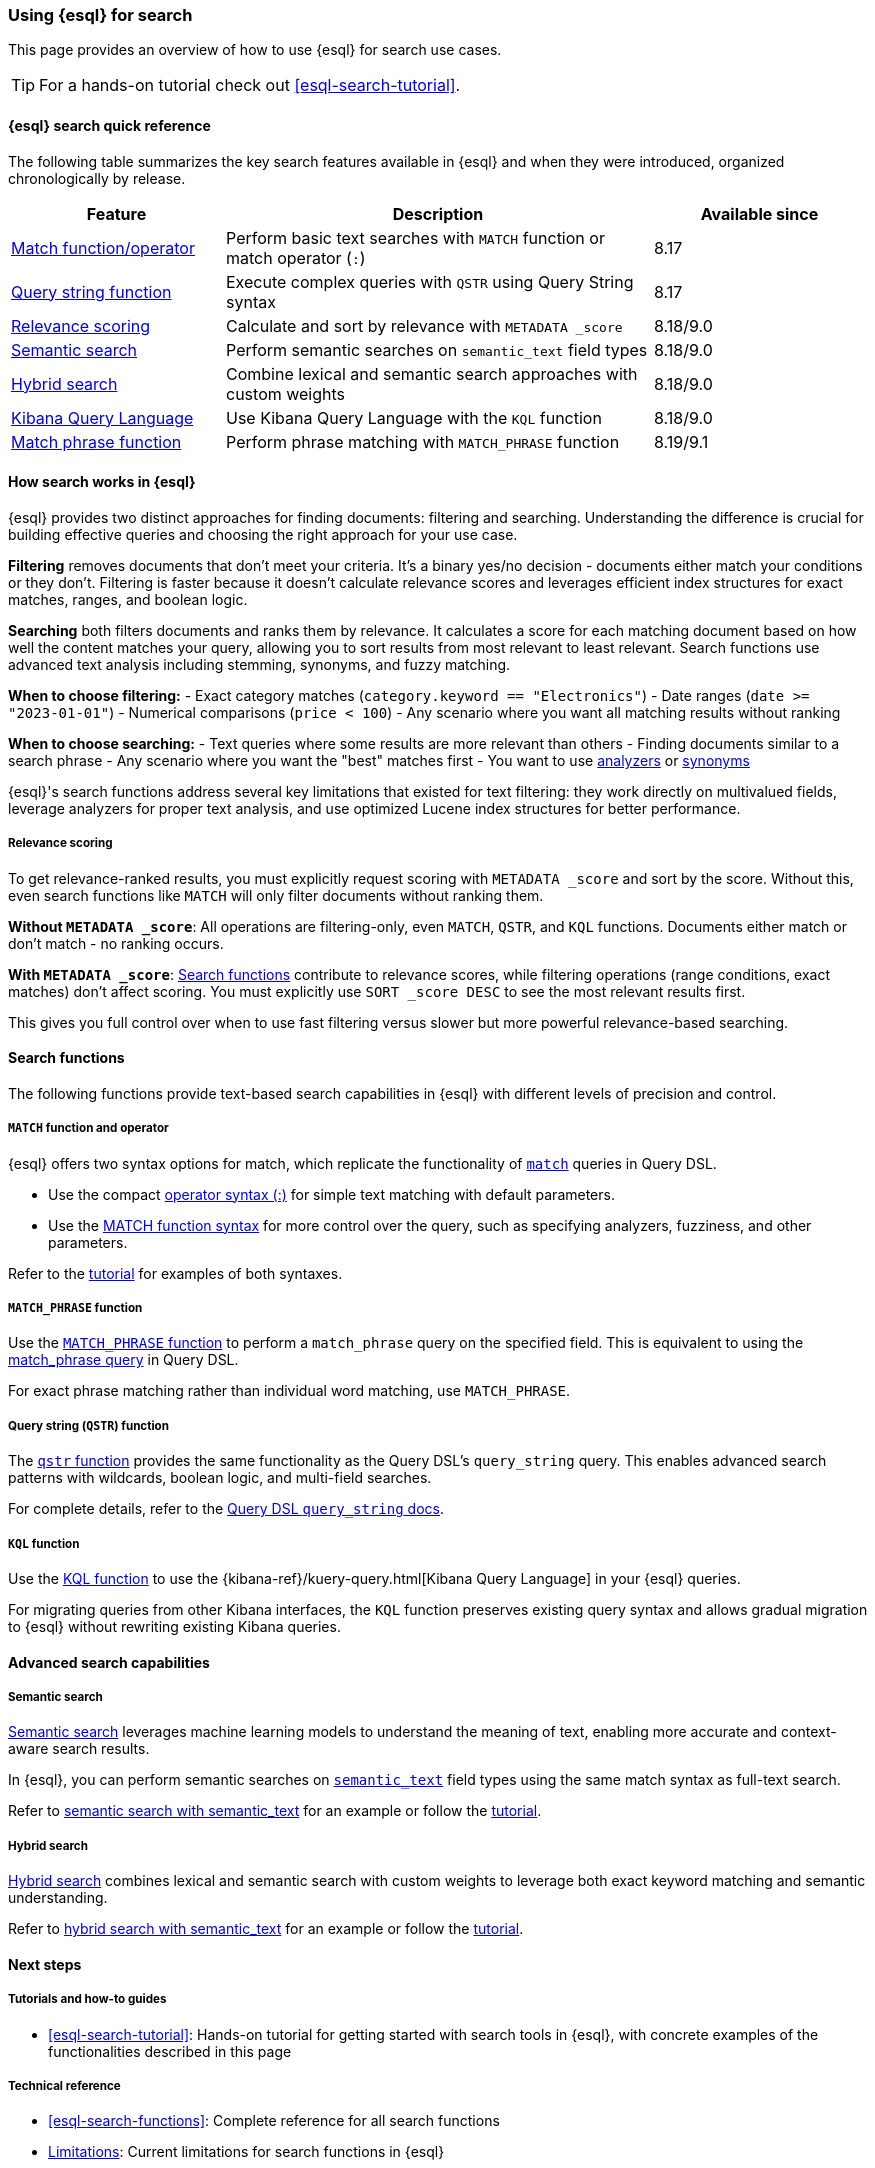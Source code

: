 [[esql-for-search]]
=== Using {esql} for search

This page provides an overview of how to use {esql} for search use cases.

[TIP]
====
For a hands-on tutorial check out <<esql-search-tutorial>>.
====

[[esql-search-quick-reference]]
==== {esql} search quick reference

The following table summarizes the key search features available in {esql} and when they were introduced, organized chronologically by release.

[cols="1,2,1", options="header"]
|===
|Feature |Description |Available since

|<<esql-for-search-match-function-operator,Match function/operator>>
|Perform basic text searches with `MATCH` function or match operator (`:`)
|8.17

|<<esql-for-search-query-string,Query string function>>
|Execute complex queries with `QSTR` using Query String syntax
|8.17

|<<esql-for-search-scoring,Relevance scoring>>
|Calculate and sort by relevance with `METADATA _score`
|8.18/9.0

|<<esql-for-search-semantic,Semantic search>>
|Perform semantic searches on `semantic_text` field types
|8.18/9.0

|<<esql-for-search-hybrid,Hybrid search>>
|Combine lexical and semantic search approaches with custom weights
|8.18/9.0

|<<esql-for-search-kql,Kibana Query Language>>
|Use Kibana Query Language with the `KQL` function
|8.18/9.0

|<<esql-match-phrase-function,Match phrase function>>
|Perform phrase matching with `MATCH_PHRASE` function
|8.19/9.1
|===

[[how-search-works-in-esql]]
==== How search works in {esql}

{esql} provides two distinct approaches for finding documents: filtering and searching. Understanding the difference is crucial for building effective queries and choosing the right approach for your use case.

**Filtering** removes documents that don't meet your criteria. It's a binary yes/no decision - documents either match your conditions or they don't. Filtering is faster because it doesn't calculate relevance scores and leverages efficient index structures for exact matches, ranges, and boolean logic.

**Searching** both filters documents and ranks them by relevance. It calculates a score for each matching document based on how well the content matches your query, allowing you to sort results from most relevant to least relevant. Search functions use advanced text analysis including stemming, synonyms, and fuzzy matching.

**When to choose filtering:**
- Exact category matches (`category.keyword == "Electronics"`)
- Date ranges (`date >= "2023-01-01"`)
- Numerical comparisons (`price < 100`)
- Any scenario where you want all matching results without ranking

**When to choose searching:**
- Text queries where some results are more relevant than others
- Finding documents similar to a search phrase
- Any scenario where you want the "best" matches first
- You want to use <<analysis,analyzers>> or <<search-with-synonyms,synonyms>>

{esql}'s search functions address several key limitations that existed for text filtering: they work directly on multivalued fields, leverage analyzers for proper text analysis, and use optimized Lucene index structures for better performance.

[[esql-for-search-scoring]]
===== Relevance scoring

To get relevance-ranked results, you must explicitly request scoring with `METADATA _score` and sort by the score. Without this, even search functions like `MATCH` will only filter documents without ranking them.

**Without `METADATA _score`**: All operations are filtering-only, even `MATCH`, `QSTR`, and `KQL` functions. Documents either match or don't match - no ranking occurs.

**With `METADATA _score`**: <<esql-search-functions,Search functions>> contribute to relevance scores, while filtering operations (range conditions, exact matches) don't affect scoring. You must explicitly use `SORT _score DESC` to see the most relevant results first.

This gives you full control over when to use fast filtering versus slower but more powerful relevance-based searching.

[[search-functions]]
==== Search functions

The following functions provide text-based search capabilities in {esql} with different levels of precision and control.

[[esql-for-search-match-function-operator]]
===== `MATCH` function and operator

{esql} offers two syntax options for match, which replicate the functionality of <<query-dsl-match-query, `match`>> queries in Query DSL.

- Use the compact <<esql-match-operator,operator syntax (:)>> for simple text matching with default parameters.
- Use the <<esql-match,MATCH function syntax>> for more control over the query, such as specifying analyzers, fuzziness, and other parameters.

Refer to the <<esql-search-tutorial,tutorial>> for examples of both syntaxes.

[[esql-match-phrase-function]]
===== `MATCH_PHRASE` function

Use the <<esql-match_phrase,`MATCH_PHRASE` function>> to perform a `match_phrase` query on the specified field. This is equivalent to using the <<query-dsl-match-query-phrase,match_phrase query>> in Query DSL.

For exact phrase matching rather than individual word matching, use `MATCH_PHRASE`.

[[esql-for-search-query-string]]
===== Query string (`QSTR`) function

The <<esql-qstr,`qstr` function>> provides the same functionality as the Query DSL's `query_string` query. This enables advanced search patterns with wildcards, boolean logic, and multi-field searches.

For complete details, refer to the <<query-dsl-query-string-query, Query DSL `query_string` docs>>.

[[esql-for-search-kql]]
===== `KQL` function

Use the <<esql-kql,KQL function>> to use the {kibana-ref}/kuery-query.html[Kibana Query Language] in your {esql} queries.

For migrating queries from other Kibana interfaces, the `KQL` function preserves existing query syntax and allows gradual migration to {esql} without rewriting existing Kibana queries.

[[advanced-search-capabilities]]
==== Advanced search capabilities

[[esql-for-search-semantic]]
===== Semantic search

<<semantic-search,Semantic search>> leverages machine learning models to understand the meaning of text, enabling more accurate and context-aware search results.

In {esql}, you can perform semantic searches on <<semantic-text, `semantic_text`>> field types using the same match syntax as full-text search.

Refer to <<semantic-search-semantic-text,semantic search with semantic_text>> for an example or follow the <<esql-search-tutorial,tutorial>>.

[[esql-for-search-hybrid]]
===== Hybrid search

<<hybrid-search,Hybrid search>> combines lexical and semantic search with custom weights to leverage both exact keyword matching and semantic understanding.

Refer to <<hybrid-semantic-text,hybrid search with semantic_text>> for an example or follow the <<esql-search-tutorial,tutorial>>.

[[esql-for-search-next-steps]]
==== Next steps

[[esql-for-search-tutorials]]
===== Tutorials and how-to guides

- <<esql-search-tutorial>>: Hands-on tutorial for getting started with search tools in {esql}, with concrete examples of the functionalities described in this page

[[esql-for-search-reference]]
===== Technical reference

- <<esql-search-functions>>: Complete reference for all search functions
- <<esql-limitations-full-text-search, Limitations>>: Current limitations for search functions in {esql}

[[esql-for-search-blogs]]
===== Related blog posts

* https://www.elastic.co/search-labs/blog/esql-introducing-scoring-semantic-search[ES|QL, you know for Search]: Introducing scoring and semantic search
* https://www.elastic.co/search-labs/blog/filtering-in-esql-full-text-search-match-qstr[Introducing full text filtering in ES|QL]: Overview of text filtering capabilities
